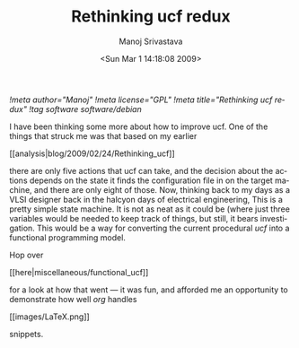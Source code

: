 #+TITLE:     Rethinking ucf redux
#+AUTHOR:    Manoj Srivastava
#+EMAIL:     srivasta@debian.org
#+DATE:      <Sun Mar  1 14:18:08 2009>
#+LANGUAGE:  en
#+OPTIONS:   H:0 num:nil toc:nil \n:nil @:t ::t |:t ^:t -:t f:t *:t TeX:t LaTeX:t skip:nil d:nil tags:not-in-toc
#+INFOJS_OPT: view:showall toc:nil ltoc:nil mouse:underline buttons:nil path:http://orgmode.org/org-info.js
#+LINK_UP:   http://www.golden-gryphon.com/blog/manoj/
#+LINK_HOME: http://www.golden-gryphon.com/
[[!meta author="Manoj"]]
[[!meta license="GPL"]]
[[!meta title="Rethinking ucf redux"]]
[[!tag software software/debian]]



I have been thinking some more about how to improve ucf. One of the
things that struck me was that based on my earlier
#+BEGIN_HTML
[[analysis|blog/2009/02/24/Rethinking_ucf]] 
#+END_HTML
there are only five actions that ucf
can take, and the decision about the actions depends on the state it
finds the configuration file in on the target machine, and there are
only eight of those.  Now, thinking back to my days as a VLSI designer
back in the halcyon days of electrical engineering, This is a pretty
simple state machine. It is not as neat as it could be (where just
three variables would be needed to keep track of things, but still, it
bears investigation. This would be a way for converting the current
procedural /ucf/ into a functional programming model.

Hop over
#+BEGIN_HTML
[[here|miscellaneous/functional_ucf]] 
#+END_HTML
for a look at how that
went --- it was fun, and afforded me an opportunity to demonstrate how
well /org/ handles
#+BEGIN_HTML
[[images/LaTeX.png]]
#+END_HTML
snippets.
